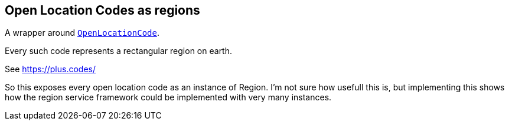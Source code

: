 == Open Location Codes as regions

A wrapper around https://github.com/google/open-location-code/blob/master/java/src/main/java/com/google/openlocationcode/OpenLocationCode.java[`OpenLocationCode`].

Every such code represents a rectangular region on earth.

See https://plus.codes/

So this exposes every open location code as an instance of Region. I'm not sure how usefull this is, but implementing this shows how the region service framework could be implemented with very many instances.
